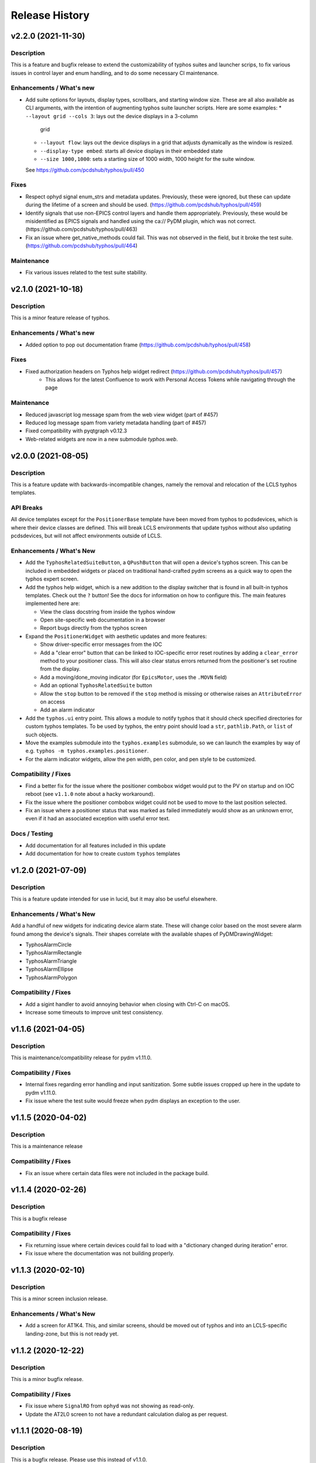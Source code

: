 =================
 Release History
=================

v2.2.0 (2021-11-30)
===================

Description
-----------
This is a feature and bugfix release to extend the customizability of
typhos suites and launcher scrips, to fix various issues in control
layer and enum handling, and to do some necessary CI maintenance.

Enhancements / What's new
-------------------------
* Add suite options for layouts, display types, scrollbars, and
  starting window size. These are all also available as CLI arguments,
  with the intention of augmenting typhos suite launcher scripts.
  Here are some examples:
  * ``--layout grid --cols 3``: lays out the device displays in a 3-column
    grid
  * ``--layout flow``: lays out the device displays in a grid that adjusts
    dynamically as the window is resized.
  * ``--display-type embed``: starts all device displays in their embedded
    state
  * ``--size 1000,1000``: sets a starting size of 1000 width, 1000 height for
    the suite window.

  See https://github.com/pcdshub/typhos/pull/450

Fixes
-----
* Respect ophyd signal enum_strs and metadata updates. Previously, these were
  ignored, but these can update during the lifetime of a screen and should be
  used. (https://github.com/pcdshub/typhos/pull/459)
* Identify signals that use non-EPICS control layers and handle them
  appropriately. Previously, these would be misidentified as EPICS signals
  and handled using the ca:// PyDM plugin, which was not correct.
  (https://github.com/pcdshub/typhos/pull/463)
* Fix an issue where get_native_methods could fail. This was not observed
  in the field, but it broke the test suite.
  (https://github.com/pcdshub/typhos/pull/464)

Maintenance
-----------
* Fix various issues related to the test suite stability.


v2.1.0 (2021-10-18)
===================

Description
-----------
This is a minor feature release of typhos.

Enhancements / What's new
-------------------------
* Added option to pop out documentation frame (https://github.com/pcdshub/typhos/pull/458)

Fixes
-----
* Fixed authorization headers on Typhos help widget redirect (https://github.com/pcdshub/typhos/pull/457)
    - This allows for the latest Confluence to work with Personal Access Tokens while navigating through the page

Maintenance
-----------
* Reduced javascript log message spam from the web view widget (part of #457)
* Reduced log message spam from variety metadata handling (part of #457)
* Fixed compatibility with pyqtgraph v0.12.3
* Web-related widgets are now in a new submodule `typhos.web`.


v2.0.0 (2021-08-05)
===================

Description
-----------
This is a feature update with backwards-incompatible changes, namely the
removal and relocation of the LCLS typhos templates.

API Breaks
----------
All device templates except for the ``PositionerBase`` template have been
moved from typhos to pcdsdevices, which is where their device classes
are defined. This will break LCLS environments that update typhos without
also updating pcdsdevices, but will not affect environments outside of LCLS.

Enhancements / What's New
-------------------------
- Add the ``TyphosRelatedSuiteButton``, a ``QPushButton`` that will open a device's
  typhos screen. This can be included in embedded widgets or placed on
  traditional hand-crafted pydm screens as a quick way to open the typhos
  expert screen.
- Add the typhos help widget, which is a new addition to the display switcher
  that is found in all built-in typhos templates. Check out the ``?`` button!
  See the docs for information on how to configure this.
  The main features implemented here are:

  - View the class docstring from inside the typhos window
  - Open site-specific web documentation in a browser
  - Report bugs directly from the typhos screen

- Expand the ``PositionerWidget`` with aesthetic updates and more features:

  - Show driver-specific error messages from the IOC
  - Add a "clear error" button that can be linked to IOC-specific error
    reset routines by adding a ``clear_error`` method to your positioner
    class. This will also clear status errors returned from the positioner's
    set routine from the display.
  - Add a moving/done_moving indicator (for ``EpicsMotor``, uses the ``.MOVN`` field)
  - Add an optional ``TyphosRelatedSuite`` button
  - Allow the ``stop`` button to be removed if the ``stop`` method is missing or
    otherwise raises an ``AttributeError`` on access
  - Add an alarm indicator

- Add the ``typhos.ui`` entry point. This allows a module to notify typhos that
  it should check specified directories for custom typhos templates. To be
  used by typhos, the entry point should load a ``str``, ``pathlib.Path``, or ``list``
  of such objects.
- Move the examples submodule into the ``typhos.examples`` submodule, so we can
  launch the examples by way of e.g. ``typhos -m typhos.examples.positioner``.
- For the alarm indicator widgets, allow the pen width, pen color, and
  pen style to be customized.

Compatibility / Fixes
---------------------
- Find a better fix for the issue where the positioner combobox widget would
  put to the PV on startup and on IOC reboot
  (see ``v1.1.0`` note about a hacky workaround).
- Fix the issue where the positioner combobox widget could not be used to
  move to the last position selected.
- Fix an issue where a positioner status that was marked as failed immediately
  would show as an unknown error, even if it had an associated exception
  with useful error text.

Docs / Testing
--------------
- Add documentation for all features included in this update
- Add documentation for how to create custom ``typhos`` templates


v1.2.0 (2021-07-09)
===================

Description
-----------
This is a feature update intended for use in lucid, but it may also be useful
elsewhere.

Enhancements / What's New
-------------------------
Add a handful of new widgets for indicating device alarm state. These will
change color based on the most severe alarm found among the device's signals.
Their shapes correlate with the available shapes of PyDMDrawingWidget:

- TyphosAlarmCircle
- TyphosAlarmRectangle
- TyphosAlarmTriangle
- TyphosAlarmEllipse
- TyphosAlarmPolygon

Compatibility / Fixes
---------------------
- Add a sigint handler to avoid annoying behavior when closing with Ctrl-C on
  macOS.
- Increase some timeouts to improve unit test consistency.


v1.1.6 (2021-04-05)
===================

Description
-----------
This is maintenance/compatibility release for pydm v1.11.0.

Compatibility / Fixes
---------------------
- Internal fixes regarding error handling and input sanitization.
  Some subtle issues cropped up here in the update to pydm v1.11.0.
- Fix issue where the test suite would freeze when pydm displays
  an exception to the user.


v1.1.5 (2020-04-02)
===================

Description
-----------
This is a maintenance release

Compatibility / Fixes
---------------------
- Fix an issue where certain data files were not included in the package
  build.


v1.1.4 (2020-02-26)
===================

Description
-----------
This is a bugfix release

Compatibility / Fixes
---------------------
- Fix returning issue where certain devices could fail to load with a
  "dictionary changed during iteration" error.
- Fix issue where the documentation was not building properly.


v1.1.3 (2020-02-10)
===================

Description
-----------
This is a minor screen inclusion release.

Enhancements / What's New
-------------------------
- Add a screen for AT1K4. This, and similar screens, should be moved out of
  typhos and into an LCLS-specific landing-zone, but this is not ready yet.


v1.1.2 (2020-12-22)
===================

Description
-----------
This is a minor bugfix release.

Compatibility / Fixes
---------------------
- Fix issue where ``SignalRO`` from ``ophyd`` was not showing as read-only.
- Update the AT2L0 screen to not have a redundant calculation dialog as per
  request.


v1.1.1 (2020-08-19)
===================

Description
-----------
This is a bugfix release. Please use this instead of v1.1.0.

Compatibility / Fixes
---------------------
- Fix issue with ui files not being included in the manifest
- Fix issue with profiler failing on tests submodule


v1.1.0 (2020-08-18)
===================

Description
-----------
This is a big release with many fixes and features.

Enhancements / What's New
-------------------------
- Make Typhos aware of variety metadata and assign appropriate widgets based
  on the variety metadata assigned in pcdsdevices.
- Split templates into three categories: core, devices, and widgets.
  Core templates are the main typhos display templates, e.g. detailed_tree.
  Devices templates are templates tailored for specific device classes.
  Widgets templates define special typhos widgets like tweakable, positioner,
  etc.
- Add attenuator calculator screens. These may be moved to another repo in a
  future release.
- Add information to loading widgets indicating timeout details.

Compatibility / fixes
---------------------
- Fix issue with comboboxes being set on mouse scroll.
- Allow loading classes from cli with numbers in the name.
- Fix issue with legacy codepath used in lightpath.
- Fix issue with widget UnboundLocalError.
- Hacky workaround for issue with newer versions of Python.
- Hacky workaround for issue where positioner widget puts on startup.
- Fix issue with unset _channel member.
- Fix issue with typhos creating and installing a tests package separate
  from the main typhos package.

Docs / Testing
--------------
- Add variety testing IOC.
- Add doctr_versions_menu extension to properly render version menu.
- Fix issues with failing benchmark tests


v1.0.2 (2020-07-01)
===================

Description
-----------

A bug fix and package maintenance release.

Enhancements / What's New
-------------------------
-   PositionerWidget moves set their timeouts based on expected
    velocity and acceleration, rather than a flat 10 seconds.

Compatibility / fixes
---------------------
-   Ensure that widgets with no layout or minimum size are still displayed.
-   Update local conda recipe to match conda-forge.
-   Update CI to used shared configurations.


v1.0.1 (2020-05-20)
===================

Description
-----------

A bug fix release with a minor addition.

Enhancements / What's New
-------------------------
-  TyphosLoading now takes in a timeout value to switch the animation
   with a text message stating that the operation timed-out after X
   seconds.


Compatibility / fixes
---------------------

-  Combobox widgets were appearing when switching or refreshing templates.


v1.0.0 (2020-05-18)
===================

Description
-----------

A major new feature release with added views for complex devices and
simplified configurability.

As planned, the deprecated import name ``typhon`` and the ``typhon``
command-line tool have been removed.

Enhancements / What's New
-------------------------

-  Panels: New ``TyphosCompositeSignalPanel``, which composes multiple
   ``TyphosDisplay``\ s in a tree-like view.
-  Benchmarking: new profiling tools accessible in the command-line
   ``typhos`` tool, allowing for per-line profiling of standardized
   devices. (``--benchmark``)
-  Template discovery: templates are discovered based on screen macros
   and class inheritance structure, with the fallback of built-in
   templates.
-  New command-line options for testing with mock devices
   (``--fake-device``).
-  Performance: Major performance improvements by way of background
   threading of signal description determination, display path caching,
   and connection status monitoring to reduce GUI thread blocking.
-  Display: Adds a "display switcher" tool for easy access to different
   screen types.
-  Display: Adds a "configuration" button to displays.
-  Filtering: Filter panel contents by kinds.
-  Filtering: Filter panel contents by signal names.
-  Setpoint history: a history of previous setpoints has been added to
   the context menu in ``TyphosLineEdit``.
-  Positioner widgets have been redesigned to be less magical and more fault-
   tolerant.  Adds designable properties that allow for specification of
   attribute names.
-  Anything that inherits from ``PositionerBase`` will have the template as an
   option (``EpicsMotor``, ``PCDSMotorBase``, etc.)
-  Reworked default templates to remove the ``miscellaneous`` panel.  Omitted
   signals may still be shown by way of panel context menus or configuration
   menus.

Compatibility / fixes
---------------------

-  Python 3.8 is now being included in the test suite.
-  Happi is now completely optional.
-  Popped-out widgets such as plots will persist even when the parent
   display is closed.
-  Font sizes should be more consistent on various DPI displays.
-  Module ``typhos.signal`` has been renamed to ``typhos.panel``.
-  ``TyphosTimePlot`` no longer automatically adds signals to the plot.
-  Removed internally-used ``typhos.utils.grab_kind``.
-  OSX layout of ``TyphosSuite`` should be improved using the unified title and
   toolbar.

v0.7.0 (2020-03-09)
===================

-  Fix docs deployment
-  Add “loading in progress” gif
-  Fix sorting of signals
-  Automatically choose exponential format based on engineering units
-  Fix lazy loading in ophyd 1.4
-  Save images of widgets when running tests
-  Add a new “PopBar” which pops in the device tree in the suite
-  Clean up the codebase - sort all imports + fix style
-  Relocate SignalRO to a single spot


v0.6.0 (2020-01-09)
===================

Description
-----------

This release is dedicated to the renaming of the package from ``Typhon``
to ``Typhos``. The main reason for the renaming is a naming conflict at
PyPI that is now addressed.

Compatibility
-------------

This release is still compatible and will throw some DeprecationWarnings
when ``typhon`` is used. The only incompatible piece is for Qt
Stylesheets. You will need to add the ``typhos`` equivalents to your
custom stylesheets if you ever created one.

**This is the first release with the backwards compatibility for typhon.
In two releases time it will be removed.**


v0.5.0 (2019-09-18)
===================

Description
-----------

It was a long time since the latest release of ``Typhon``. It is time
for a new one. Next releases will have again the beautiful and
descriptive messages for enhancements, bug fixes and etc.

What’s New
----------

A lot.


v0.2.1 (2018-09-28)
===================

Description
-----------

This is a minor release of the ``Typhon`` library. No major features
were added, but instead the library was made more stable and utilitarian
for use in other programs. This includes making sure that any calls to a
signal’s values or metadata are capable of handling disconnections. It
also moves some of the methods that were hidden in larger classes or
functions into smaller, more useful methods.

Enhancements
~~~~~~~~~~~~

-  ``SignalPlugin`` now transmits all the metadata that is guaranteed to
   be present from the base ``Signal`` object. This includes
   ``enum_strs``, ``precision``, and ``units``
   (`#92 <https://github.com/pcdshub/typhos/issues/92>`__)
-  ``DeviceDisplay`` now has an optional argument ``children``. This
   makes it possible to ignore a ``Device`` components when creating the
   display (`#96 <https://github.com/pcdshub/typhos/issues/96>`__)
-  The following utility functions have been created to ensure that a
   uniform approach is taken for\ ``Device`` introspection:
   ``is_signal_ro``, ``grab_hints``
   (`#98 <https://github.com/pcdshub/typhos/issues/98>`__)

Maintenance
~~~~~~~~~~~

-  Catch exceptions when requesting information from a ``Signal`` in
   case of disconnection, e.t.c
   (`#91 <https://github.com/pcdshub/typhos/issues/91>`__,
   `#92 <https://github.com/pcdshub/typhos/issues/92>`__)
-  The library now imports entirely from the ``qtpy`` compatibility
   layer (`#94 <https://github.com/pcdshub/typhos/issues/94>`__)

Deprecations
~~~~~~~~~~~~

-  The ``title`` command in ``SignalPanel`` was no longer used. It is
   still accepted in this release, but will dropped in the next major
   release (`#90 <https://github.com/pcdshub/typhos/issues/90>`__)


v0.2.0 (2018-06-27)
===================

Description
-----------

This ``Typhon`` release marks the transition from prototype to a stable
library. There was a variety of API breaks and deprecations after
``v0.1.0`` as many of the names and functions were not future-proof.

Enhancements
~~~~~~~~~~~~

-  ``Typhon`` is now available on the ``pcds-tag`` Anaconda channel
   (`#45 <https://github.com/pcdshub/typhos/issues/45>`__)
-  ``Typhon`` now installs a special data plugin for ``PyDM`` called
   ``SignalPlugin``. This uses the generic ``ophyd.Signal`` methods to
   communicate information to PyDM widgets.
   (`#63 <https://github.com/pcdshub/typhos/issues/63>`__)
-  ``Typhon`` now supports two different stylesheets a “light” and
   “dark” mode. These are not activated by default, but instead can be
   accessed via ``use_stylesheet`` function
   (`#61 <https://github.com/pcdshub/typhos/issues/61>`__,
   `#89 <https://github.com/pcdshub/typhos/issues/89>`__)
-  There is now a sidebar to the ``DeviceDisplay`` that makes adding
   devices and tools easier. The ``add_subdisplay`` function still works
   but it is preferable to use the more specific ``add_tool`` and
   ``add_subdevice``.
   (`#61 <https://github.com/pcdshub/typhos/issues/61>`__)
-  ``Typhon`` will automaticaly create a ``PyDMLogDisplay`` to show the
   output of the ``logging.Logger`` object attached to each
   ``ophyd.Device``
   (`#70 <https://github.com/pcdshub/typhos/issues/70>`__)
-  ``Typhon`` now creates a ``PyDMTimePlot`` with the “hinted”
   attributes of the Device. This can be configured at runtime to have
   fewer or more signals
   (`#73 <https://github.com/pcdshub/typhos/issues/73>`__)

API Changes
~~~~~~~~~~~

-  All of the ``Panel`` objects have been moved to different files.
   ``SignalPanel`` now resides in ``typhon.signal`` while the base
   ``Panel`` that is no longer used to display signals is in the generic
   ``typhon.widgets`` renamed as ``TogglePanel``
   (`#50 <https://github.com/pcdshub/typhos/issues/50>`__)

Deprecations
~~~~~~~~~~~~

-  ``RotatingImage`` has been removed as it is no longer used by the
   library (`#58 <https://github.com/pcdshub/typhos/issues/58>`__)
-  ``ComponentButton`` has been removed as it is no longer used by the
   library(`#58 <https://github.com/pcdshub/typhos/issues/58>`__)
-  The base ``DeviceDisplay`` no longer has a plot. The
   ``add_pv_to_plot`` function has been completely removed.
   (`#58 <https://github.com/pcdshub/typhos/issues/58>`__)

Dependencies
~~~~~~~~~~~~

-  ``TyphonDisplay`` requires ``ophyd >= 1.2.0``. The ``PyDMLogDisplay``
   tool is attached to the ``Device.log`` that is now present on all
   ``ophyd`` devices.
   (`#53 <https://github.com/pcdshub/typhos/issues/53>`__)
-  ``pydm >= 1.2.0`` due to various bug fixes and widget additions
   (`#63 <https://github.com/pcdshub/typhos/issues/63>`__)
-  ``QDarkStyleSheet`` is now included in the recipe to provide dark
   stylesheet support.
   (`#89 <https://github.com/pcdshub/typhos/issues/89>`__)

Bug Fixes
~~~~~~~~~

-  ``SignalPanel`` previously did not account for the fact that ``read``
   and ``configuration`` attributes could be devices themselves
   (`#42 <https://github.com/pcdshub/typhos/issues/42>`__)
-  ``SignalPanel`` no longer assumes that all signals are
   ``EpicsSignal`` objects
   (`#71 <https://github.com/pcdshub/typhos/issues/71>`__)


v0.1.0 (2017-12-15)
===================

The initial release of Typhon. This serves as a proof of concept for the
automation of PyDM screen building as informed by the structure of an
Ophyd Device.

Features
--------

-  Generate a full ``DeviceDisplay`` with all of the device signals and
   sub-devices available
-  Include methods from the ophyd Device in the User Interface,
   automatically parse the arguments to make a widget representation of
   the function
-  Include ``png`` images associated with devices and sub-devices
